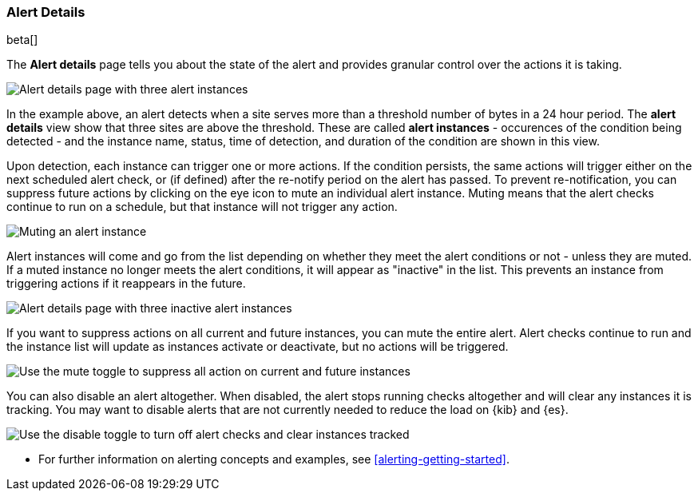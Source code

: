 [role="xpack"]
[[alert-details]]
=== Alert Details

beta[]

The *Alert details* page tells you about the state of the alert and provides granular control over the actions it is taking. 

[role="screenshot"]
image::images/alerts-details-instances-active.png[Alert details page with three alert instances]

In the example above, an alert detects when a site serves more than a threshold number of bytes in a 24 hour period. The *alert details* view show that three sites are above the threshold. These are called *alert instances* - occurences of the condition being detected - and the instance name, status, time of detection, and duration of the condition are shown in this view. 

Upon detection, each instance can trigger one or more actions. If the condition persists, the same actions will trigger either on the next scheduled alert check, or (if defined) after the re-notify period on the alert has passed. To prevent re-notification, you can suppress future actions by clicking on the eye icon to mute an individual alert instance. Muting means that the alert checks continue to run on a schedule, but that instance will not trigger any action.

[role="screenshot"]
image::images/alerts-details-instance-muting.png[Muting an alert instance]

Alert instances will come and go from the list depending on whether they meet the alert conditions or not - unless they are muted. If a muted instance no longer meets the alert conditions, it will appear as "inactive" in the list. This prevents an instance from triggering actions if it reappears in the future. 

[role="screenshot"]
image::images/alerts-details-instances-inactive.png[Alert details page with three inactive alert instances]

If you want to suppress actions on all current and future instances, you can mute the entire alert. Alert checks continue to run and the instance list will update as instances activate or deactivate, but no actions will be triggered.

[role="screenshot"]
image::images/alerts-details-muting.png[Use the mute toggle to suppress all action on current and future instances]

You can also disable an alert altogether. When disabled, the alert stops running checks altogether and will clear any instances it is tracking. You may want to disable alerts that are not currently needed to reduce the load on {kib} and {es}.

[role="screenshot"]
image::images/alerts-details-disabling.png[Use the disable toggle to turn off alert checks and clear instances tracked]

* For further information on alerting concepts and examples, see <<alerting-getting-started>>.
